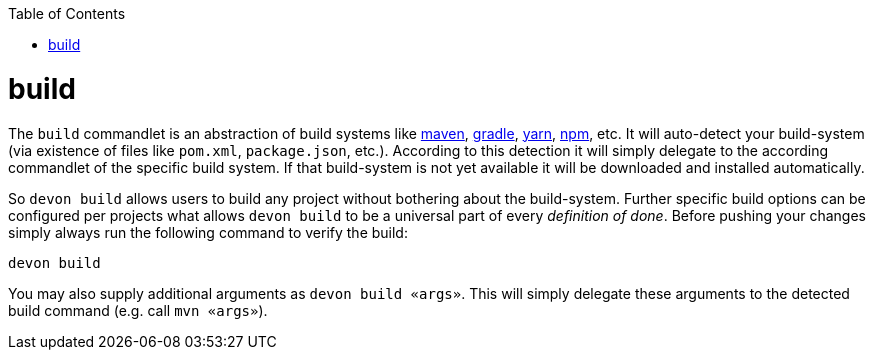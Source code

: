 :toc:
toc::[]

= build
The `build` commandlet is an abstraction of build systems like link:mvn.asciidoc[maven], link:gradle.asciidoc[gradle], link:npm.asciidoc[yarn], link:npm.asciidoc[npm], etc.
It will auto-detect your build-system (via existence of files like `pom.xml`, `package.json`, etc.). According to this detection it will simply delegate to the according commandlet of the specific build system. If that build-system is not yet available it will be downloaded and installed automatically.

So `devon build` allows users to build any project without bothering about the build-system. Further specific build options can be configured per projects what allows `devon build` to be a universal part of every _definition of done_. Before pushing your changes simply always run the following command to verify the build:

`devon build`

You may also supply additional arguments as `devon build «args»`. This will simply delegate these arguments to the detected build command (e.g. call `mvn «args»`).